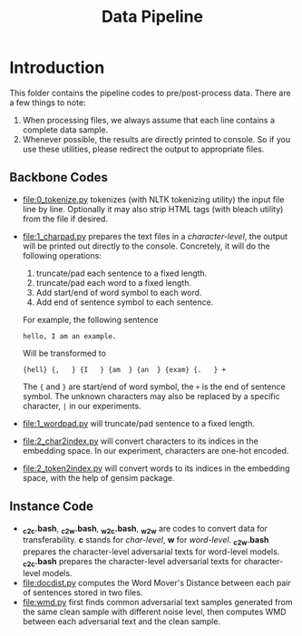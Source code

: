 #+TITLE: Data Pipeline

* Introduction

This folder contains the pipeline codes to pre/post-process data.  There are a
few things to note:

1. When processing files, we always assume that each line contains a complete
   data sample.
2. Whenever possible, the results are directly printed to console.  So if you
   use these utilities, please redirect the output to appropriate files.

** Backbone Codes

- [[file:0_tokenize.py]] tokenizes (with NLTK tokenizing utility) the input file
  line by line.  Optionally it may also strip HTML tags (with bleach utility)
  from the file if desired.
- [[file:1_charpad.py]] prepares the text files in a /character-level/, the output
  will be printed out directly to the console.  Concretely, it will do the
  following operations:

  1. truncate/pad each sentence to a fixed length.
  2. truncate/pad each word to a fixed length.
  3. Add start/end of word symbol to each word.
  4. Add end of sentence symbol to each sentence.

  For example, the following sentence

  #+BEGIN_EXAMPLE
  hello, I am an example.
  #+END_EXAMPLE

  Will be transformed to

  #+BEGIN_EXAMPLE
  {hell} {,   } {I   } {am  } {an  } {exam} {.   } +
  #+END_EXAMPLE
  The ={= and =}= are start/end of word symbol, the =+= is the end of sentence
  symbol.  The unknown characters may also be replaced by a specific character,
  =|= in our experiments.
- [[file:1_wordpad.py]] will truncate/pad sentence to a fixed length.
- [[file:2_char2index.py]] will convert characters to its indices in the embedding
  space.  In our experiment, characters are one-hot encoded.
- [[file:2_token2index.py]] will convert words to its indices in the embedding
  space, with the help of gensim package.

** Instance Code

- *_c2c.bash*, *_c2w.bash*, *_w2c.bash*, *_w2w* are codes to convert data for
  transferability.  *c* stands for /char-level/, *w* for /word-level/.
  *_c2w.bash* prepares the character-level adversarial texts for word-level
  models.  *_c2c.bash* prepares the character-level adversarial texts for
  character-level models.
- [[file:docdist.py]] computes the Word Mover's Distance between each pair of
  sentences stored in two files.
- [[file:wmd.py]] first finds common adversarial text samples generated from the
  same clean sample with different noise level, then computes WMD between each
  adversarial text and the clean sample.

